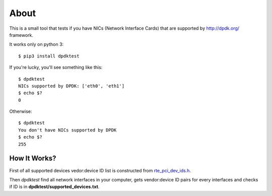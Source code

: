 =====
About
=====

.. image:: https://travis-ci.org/povilasb/dpdktest.svg?branch=master
    :target: https://travis-ci.org/povilasb/dpdktest
.. image:: https://coveralls.io/repos/github/povilasb/dpdktest/badge.svg?branch=master
    :target: https://coveralls.io/github/povilasb/dpdktest?branch=master

This is a small tool that tests if you have NICs (Network Interface Cards)
that are supported by http://dpdk.org/ framework.

It works only on python 3::

    $ pip3 install dpdktest

If you're lucky, you'll see something like this::

    $ dpdktest
    NICs supported by DPDK: ['eth0', 'eth1']
    $ echo $?
    0

Otherwise::

    $ dpdktest
    You don't have NICs supported by DPDK
    $ echo $?
    255

How It Works?
=============

First of all supported devices vedor:device ID list is constructed from
`rte_pci_dev_ids.h
<https://github.com/scylladb/dpdk/blob/cc7e6ed22c0fc08e3ff37b3e68a61979d8214547/lib/librte_eal/common/include/rte_pci_dev_ids.h>`_.

Then `dpdktest` find all network interfaces in your computer, gets
vendor:device ID pairs for every interfaces and checks if ID is in
**dpdktest/supported_devices.txt**.
